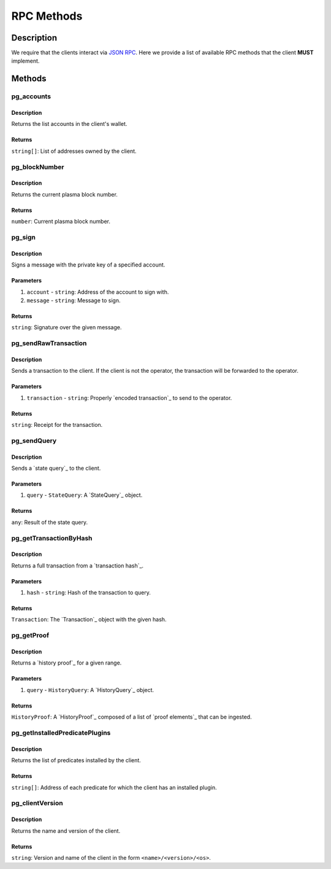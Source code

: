 ###########
RPC Methods
###########

***********
Description
***********
We require that the clients interact via `JSON RPC`_. Here we provide a list of available RPC methods that the client **MUST** implement.

*******
Methods
*******

pg_accounts
============

Description
-----------
Returns the list accounts in the client's wallet.

Returns
-------
``string[]``: List of addresses owned by the client.

pg_blockNumber
==============

Description
-----------
Returns the current plasma block number.

Returns
-------
``number``: Current plasma block number.

pg_sign
=======

Description
-----------
Signs a message with the private key of a specified account.

Parameters
----------
1. ``account`` - ``string``: Address of the account to sign with.
2. ``message`` - ``string``: Message to sign.

Returns
-------
``string``: Signature over the given message.

pg_sendRawTransaction
=====================

Description
-----------
Sends a transaction to the client. If the client is not the operator, the transaction will be forwarded to the operator.

Parameters
----------
1. ``transaction`` - ``string``: Properly `encoded transaction`_ to send to the operator.

Returns
-------
``string``: Receipt for the transaction.

pg_sendQuery
============

Description
-----------
Sends a `state query`_ to the client.

Parameters
----------
1. ``query`` - ``StateQuery``: A `StateQuery`_ object.

Returns
-------
``any``: Result of the state query.

pg_getTransactionByHash
=======================

Description
-----------
Returns a full transaction from a `transaction hash`_.

Parameters
----------
1. ``hash`` - ``string``: Hash of the transaction to query.

Returns
-------
``Transaction``: The `Transaction`_ object with the given hash.

pg_getProof
===========

Description
-----------
Returns a `history proof`_ for a given range.

Parameters
----------
1. ``query`` - ``HistoryQuery``: A `HistoryQuery`_ object.

Returns
-------
``HistoryProof``: A `HistoryProof`_ composed of a list of `proof elements`_ that can be ingested.

pg_getInstalledPredicatePlugins
===============================

Description
-----------
Returns the list of predicates installed by the client.

Returns
-------
``string[]``: Address of each predicate for which the client has an installed plugin.

pg_clientVersion
================

Description
-----------
Returns the name and version of the client.

Returns
-------
``string``: Version and name of the client in the form ``<name>/<version>/<os>``.

.. _`JSON RPC`: https://www.jsonrpc.org/specification

